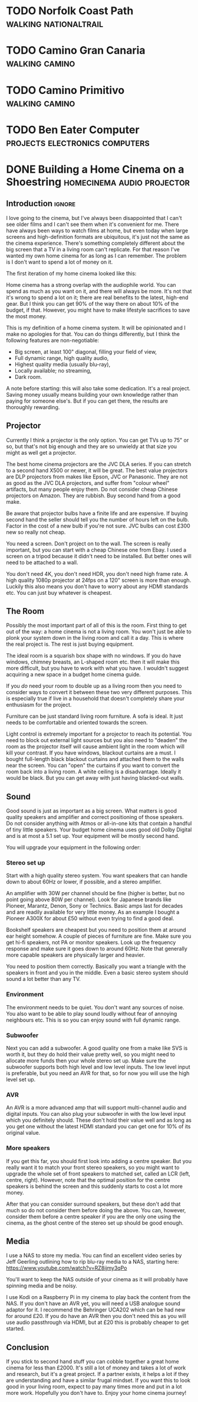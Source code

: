 #+author: George Kettleborough
#+hugo_draft: t
#+hugo_base_dir: ../
#+hugo_categories: life

* TODO Norfolk Coast Path                             :walking:nationaltrail:

* TODO Camino Gran Canaria                                   :walking:camino:

* TODO Camino Primitivo                                      :walking:camino:

* TODO Ben Eater Computer                    :projects:electronics:computers:

* DONE Building a Home Cinema on a Shoestring    :homecinema:audio:projector:
CLOSED: [2023-07-24 Mon 14:25]
:PROPERTIES:
:EXPORT_FILE_NAME: shoestring-home-cinema
:EXPORT_HUGO_CUSTOM_FRONT_MATTER: :description An opinionated guide to home cinema for the thrifty geek
:END:

** Introduction                                                      :ignore:

I love going to the cinema, but I've always been disappointed that I can't see older
films and I can't see them when it's convenient for me.  There have always been ways to
watch films at home, but even today when large screens and high-definition formats are
ubiquitous, it's just not the same as the cinema experience.  There's something
completely different about the big screen that a TV in a living room can't replicate.
For that reason I've wanted my own home cinema for as long as I can remember.  The
problem is I don't want to spend a lot of money on it.

The first iteration of my home cinema looked like this:

[[file:/blog/cinema/cinema.jpeg]]

Home cinema has a strong overlap with the audiophile world.  You can spend as much as
you want on it, and there will always be more.  It's not that it's wrong to spend a lot
on it; there are real benefits to the latest, high-end gear.  But I think you can get
90% of the way there on about 10% of the budget, if that.  However, you might have to
make lifestyle sacrifices to save the most money.

This is my definition of a home cinema system.  It will be opinionated and I make no
apologies for that.  You can do things differently, but I think the following features
are non-negotiable:

- Big screen, at least 100" diagonal, filling your field of view,
- Full dynamic range, high quality audio,
- Highest quality media (usually blu-ray),
- Locally available; no streaming,
- Dark room.

A note before starting: this will also take some dedication.  It's a real project.
Saving money usually means building your own knowledge rather than paying for someone
else's.  But if you can get there, the results are thoroughly rewarding.

** Projector

Currently I think a projector is the only option.  You can get TVs up to 75" or so, but
that's not big enough and they are so unwieldy at that size you might as well get a
projector.

The best home cinema projectors are the JVC DLA series.  If you can stretch to a second
hand X500 or newer, it will be great.  The best value projectors are DLP projectors from
makes like Epson, JVC or Panasonic.  They are not as good as the JVC DLA projectors, and
suffer from "colour wheel" artifacts, but many people enjoy them.  Do not consider cheap
Chinese projectors on Amazon.  They are rubbish.  Buy second hand from a good make.

Be aware that projector bulbs have a finite life and are expensive.  If buying second
hand the seller should tell you the number of hours left on the bulb.  Factor in the
cost of a new bulb if you're not sure.  JVC bulbs can cost £300 new so really not cheap.

You need a screen.  Don't project on to the wall.  The screen is really important, but
you can start with a cheap Chinese one from Ebay.  I used a screen on a tripod because
it didn't need to be installed.  But better ones will need to be attached to a wall.

You don't need 4K, you don't need HDR, you don't need high frame rate.  A high quality
1080p projector at 24fps on a 120" screen is more than enough.  Luckily this also means
you don't have to worry about any HDMI standards etc.  You can just buy whatever is
cheapest.

** The Room

Possibly the most important part of all of this is the room.  First thing to get out of
the way: a home cinema is not a living room.  You won't just be able to plonk your
system down in the living room and call it a day.  This is where the real project is.
The rest is just buying equipment.

The ideal room is a squarish box shape with no windows.  If you do have windows, chimney
breasts, an L-shaped room etc. then it will make this more difficult, but you have to
work with what you have.  I wouldn't suggest acquiring a new space in a budget home
cinema guide.

If you /do/ need your room to double up as a living room then you need to consider ways
to convert it between these two very different purposes.  This is especially true if
live in a household that doesn't completely share your enthusiasm for the project.

Furniture can be just standard living room furniture.  A sofa is ideal.  It just needs
to be comfortable and oriented towards the screen.

Light control is extremely important for a projector to reach its potential.  You need
to block out external light sources but you also need to "deaden" the room as the
projector itself will cause ambient light in the room which will kill your contrast.  If
you have windows, blackout curtains are a must.  I bought full-length black blackout
curtains and attached them to the walls near the screen.  You can "open" the curtains if
you want to convert the room back into a living room.  A white ceiling is a
disadvantage.  Ideally it would be black.  But you can get away with just having
blacked-out walls.

** Sound

Good sound is just as important as a big screen.  What matters is good quality speakers
and amplifier and correct positioning of those speakers.  Do not consider anything with
Atmos or all-in-one kits that contain a handful of tiny little speakers.  Your budget
home cinema uses good old Dolby Digital and is at most a 5.1 set up.  Your equipment
will be mostly second hand.

You will upgrade your equipment in the following order:

*** Stereo set up

Start with a high quality stereo system.  You want speakers that can handle down to
about 60Hz or lower, if possible, and a stereo amplifier.

An amplifier with 30W per channel should be fine (higher is better, but no point going
above 80W per channel).  Look for Japanese brands like Pioneer, Marantz, Denon, Sony or
Technics.  Basic amps last for decades and are readily available for very little money.
As an example I bought a Pioneer A300X for about £50 without even trying to find a good
deal.

Bookshelf speakers are cheapest but you need to position them at around ear height
somehow.  A couple of pieces of furniture are fine.  Make sure you get hi-fi speakers,
not PA or monitor speakers.  Look up the frequency response and make sure it goes down
to around 60Hz.  Note that generally more capable speakers are physically larger and
heavier.

You need to position them correctly.  Basically you want a triangle with the speakers in
front and you in the middle.  Even a basic stereo system should sound a lot better than
any TV.

*** Environment

The environment needs to be quiet.  You don't want any sources of noise.  You also want
to be able to play sound loudly without fear of annoying neighbours etc.  This is so you
can enjoy sound with full dynamic range.

*** Subwoofer

Next you can add a subwoofer.  A good quality one from a make like SVS is worth it, but
they do hold their value pretty well, so you might need to allocate more funds then your
whole stereo set up.  Make sure the subwoofer supports both high level and low level
inputs.  The low level input is preferable, but you need an AVR for that, so for now you
will use the high level set up.

*** AVR

An AVR is a more advanced amp that will support multi-channel audio and digital inputs.
You can also plug your subwoofer in with the low level input which you definitely
should.  These don't hold their value well and as long as you get one without the latest
HDMI standard you can get one for 10% of its original value.

*** More speakers

If you get this far, you should first look into adding a centre speaker.  But you really
want it to match your front stereo speakers, so you might want to upgrade the whole set
of front speakers to matched set, called an LCR (left, centre, right). However, note
that the optimal position for the centre speakers is behind the screen and this suddenly
starts to cost a lot more money.

After that you can consider surround speakers, but these don't add that much so do not
consider them before doing the above. You can, however, consider them before a centre
speaker if you are the only one using the cinema, as the ghost centre of the stereo set
up should be good enough.

** Media

I use a NAS to store my media.  You can find an excellent video series by Jeff Geerling
outlining how to rip blu-ray media to a NAS, starting here:
https://www.youtube.com/watch?v=RZ8ijmy3qPo

You'll want to keep the NAS outside of your cinema as it will probably have spinning
media and be noisy.

I use Kodi on a Raspberry Pi in my cinema to play back the content from the NAS.  If you
don't have an AVR yet, you will need a USB analogue sound adaptor for it.  I recommend
the Behringer UCA202 which can be had new for around £20.  If you do have an AVR then
you don't need this as you will use audio passthrough via HDMI, but at £20 this is
probably cheaper to get started.

** Conclusion

If you stick to second hand stuff you can cobble together a great home cinema for less
than £2000.  It's still a lot of money and takes a lot of work and research, but it's a
great project.  If a partner exists, it helps a lot if they are understanding and have a
similar frugal mindset.  If you want this to look good in your living room, expect to
pay many times more and put in a lot more work.  Hopefully you don't have to.  Enjoy
your home cinema journey!

